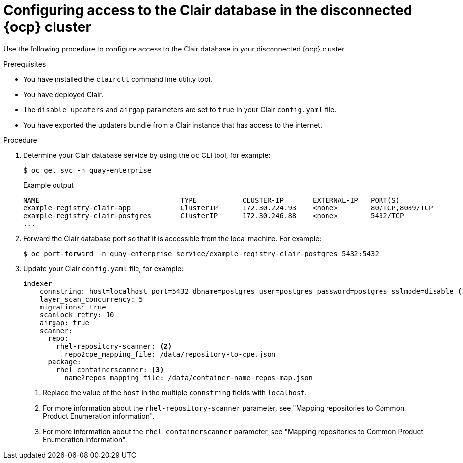 // Module included in the following assemblies:
//
// clair/master.adoc

:_mod-docs-content-type: PROCEDURE
[id="clair-openshift-airgap-database-standalone"]
= Configuring access to the Clair database in the disconnected {ocp} cluster

Use the following procedure to configure access to the Clair database in your disconnected {ocp} cluster.

.Prerequisites

* You have installed the `clairctl` command line utility tool.
* You have deployed Clair.
* The `disable_updaters` and `airgap` parameters are set to `true` in your Clair `config.yaml` file.
* You have exported the updaters bundle from a Clair instance that has access to the internet.

.Procedure

. Determine your Clair database service by using the `oc` CLI tool, for example:
[source,terminal]
+
----
$ oc get svc -n quay-enterprise
----
+
.Example output
+
[source,terminal]
----
NAME                                  TYPE           CLUSTER-IP       EXTERNAL-IP   PORT(S)                             AGE
example-registry-clair-app            ClusterIP      172.30.224.93    <none>        80/TCP,8089/TCP                     4d21h
example-registry-clair-postgres       ClusterIP      172.30.246.88    <none>        5432/TCP                            4d21h
...
----

. Forward the Clair database port so that it is accessible from the local machine. For example:
+
[source,terminal]
----
$ oc port-forward -n quay-enterprise service/example-registry-clair-postgres 5432:5432
----

. Update your Clair `config.yaml` file, for example:
+
[source,yaml]
----
indexer:
    connstring: host=localhost port=5432 dbname=postgres user=postgres password=postgres sslmode=disable <1>
    layer_scan_concurrency: 5
    migrations: true
    scanlock_retry: 10
    airgap: true
    scanner:
      repo:
        rhel-repository-scanner: <2>
          repo2cpe_mapping_file: /data/repository-to-cpe.json
      package:
        rhel_containerscanner: <3>
          name2repos_mapping_file: /data/container-name-repos-map.json
----
<1> Replace the value of the `host` in the multiple `connstring` fields with `localhost`.
<2> For more information about the `rhel-repository-scanner` parameter, see "Mapping repositories to Common Product Enumeration information".
<3> For more information about the `rhel_containerscanner` parameter, see "Mapping repositories to Common Product Enumeration information".

